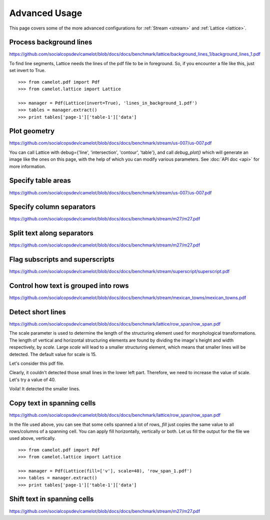 .. _advanced:

Advanced Usage
==============

This page covers some of the more advanced configurations for :ref:`Stream <stream>` and :ref:`Lattice <lattice>`.

Process background lines
------------------------

https://github.com/socialcopsdev/camelot/blob/docs/docs/benchmark/lattice/background_lines_1/background_lines_1.pdf

To find line segments, Lattice needs the lines of the pdf file to be in foreground. So, if you encounter a file like this, just set invert to True.

::

    >>> from camelot.pdf import Pdf
    >>> from camelot.lattice import Lattice

    >>> manager = Pdf(Lattice(invert=True), 'lines_in_background_1.pdf')
    >>> tables = manager.extract()
    >>> print tables['page-1']['table-1']['data']

Plot geometry
-------------

https://github.com/socialcopsdev/camelot/blob/docs/docs/benchmark/stream/us-007/us-007.pdf

You can call Lattice with debug={'line', 'intersection', 'contour', 'table'}, and call `debug_plot()` which will generate an image like the ones on this page, with the help of which you can modify various parameters. See :doc:`API doc <api>` for more information.

Specify table areas
-------------------

https://github.com/socialcopsdev/camelot/blob/docs/docs/benchmark/stream/us-007/us-007.pdf

Specify column separators
-------------------------

https://github.com/socialcopsdev/camelot/blob/docs/docs/benchmark/stream/m27/m27.pdf

Split text along separators
---------------------------

https://github.com/socialcopsdev/camelot/blob/docs/docs/benchmark/stream/m27/m27.pdf

Flag subscripts and superscripts
--------------------------------

https://github.com/socialcopsdev/camelot/blob/docs/docs/benchmark/stream/superscript/superscript.pdf

Control how text is grouped into rows
-------------------------------------

https://github.com/socialcopsdev/camelot/blob/docs/docs/benchmark/stream/mexican_towns/mexican_towns.pdf

Detect short lines
------------------

https://github.com/socialcopsdev/camelot/blob/docs/docs/benchmark/lattice/row_span/row_span.pdf

The scale parameter is used to determine the length of the structuring element used for morphological transformations. The length of vertical and horizontal structuring elements are found by dividing the image's height and width respectively, by `scale`. Large `scale` will lead to a smaller structuring element, which means that smaller lines will be detected. The default value for scale is 15.

Let's consider this pdf file.

.. .. _this: insert link for row_span_1.pdf

.. image:: ../_static/png/scale_1.png
   :height: 674
   :width: 1366
   :scale: 50%
   :align: left

Clearly, it couldn't detected those small lines in the lower left part. Therefore, we need to increase the value of scale. Let's try a value of 40.

.. image:: ../_static/png/scale_2.png
   :height: 674
   :width: 1366
   :scale: 50%
   :align: left

Voila! It detected the smaller lines.


Copy text in spanning cells
---------------------------

https://github.com/socialcopsdev/camelot/blob/docs/docs/benchmark/lattice/row_span/row_span.pdf

In the file used above, you can see that some cells spanned a lot of rows, `fill` just copies the same value to all rows/columns of a spanning cell. You can apply fill horizontally, vertically or both. Let us fill the output for the file we used above, vertically.

::

    >>> from camelot.pdf import Pdf
    >>> from camelot.lattice import Lattice

    >>> manager = Pdf(Lattice(fill=['v'], scale=40), 'row_span_1.pdf')
    >>> tables = manager.extract()
    >>> print tables['page-1']['table-1']['data']

Shift text in spanning cells
----------------------------

https://github.com/socialcopsdev/camelot/blob/docs/docs/benchmark/stream/m27/m27.pdf